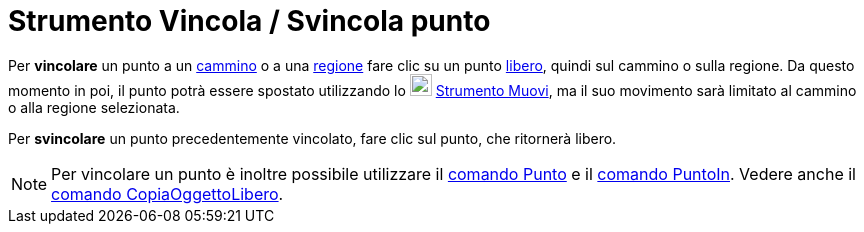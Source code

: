 = Strumento Vincola / Svincola punto

Per *vincolare* un punto a un xref:/Oggetti_geometrici.adoc[cammino] o a una xref:/Oggetti_geometrici.adoc[regione] fare
clic su un punto xref:/Oggetti_liberi_dipendenti_e_ausiliari.adoc[libero], quindi sul cammino o sulla regione. Da questo
momento in poi, il punto potrà essere spostato utilizzando lo image:22px-Mode_move.svg.png[Mode
move.svg,width=22,height=22] xref:/tools/Strumento_Muovi.adoc[Strumento Muovi], ma il suo movimento sarà limitato al
cammino o alla regione selezionata.

Per *svincolare* un punto precedentemente vincolato, fare clic sul punto, che ritornerà libero.

[NOTE]
====

Per vincolare un punto è inoltre possibile utilizzare il xref:/commands/Comando_Punto.adoc[comando Punto] e il
xref:/commands/Comando_PuntoIn.adoc[comando PuntoIn]. Vedere anche il
xref:/commands/Comando_CopiaOggettoLibero.adoc[comando CopiaOggettoLibero].

====
